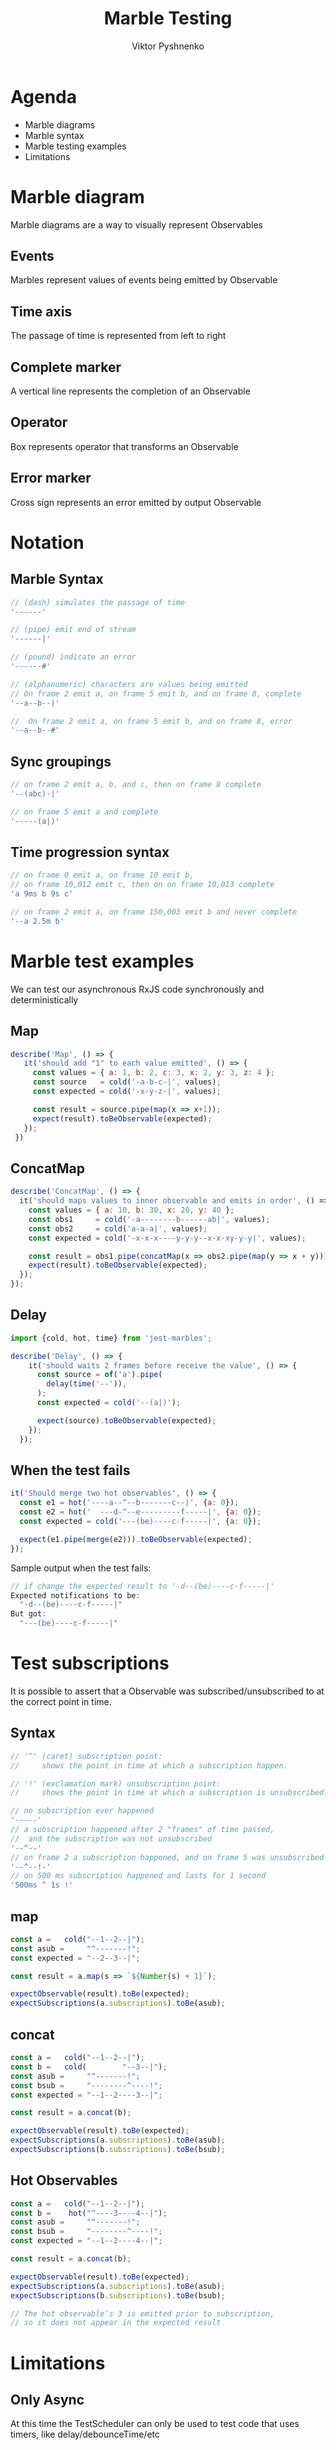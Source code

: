 #+Title: Marble Testing
#+Author: Viktor Pyshnenko
#+Email: viktor.pyshnenko@jivygroup.com

#+OPTIONS: reveal_center:t reveal_progress:t reveal_history:t reveal_control:t
#+OPTIONS: reveal_rolling_links:t reveal_keyboard:t reveal_overview:t num:nil
#+OPTIONS: reveal_width:1200 reveal_height:800
#+OPTIONS: toc:nil
#+REVEAL_MARGIN: 0.1
#+REVEAL_MIN_SCALE: 0.5
#+REVEAL_MAX_SCALE: 2.5
#+REVEAL_TRANS: cube
#+REVEAL_THEME: solarized
#+REVEAL_HLEVEL: 1
#+REVEAL_HEAD_PREAMBLE: <meta name="description" content="Org-Reveal Introduction.">
#+REVEAL_POSTAMBLE: <p> Created by yjwen. </p>
#+REVEAL_PLUGINS: (markdown notes highlight)
#+REVEAL_EXTRA_CSS: ./local.css
#+REVEAL_TITLE_SLIDE_BACKGROUND: ./images/title_bg.png


* Agenda
:PROPERTIES:
:CUSTOM_ID: agenda
:END:
- Marble diagrams
- Marble syntax
- Marble testing examples
- Limitations

* Marble diagram
:PROPERTIES:
:CUSTOM_ID: marble_diagram
:END:
Marble diagrams are a way to visually represent Observables
** Events
:PROPERTIES:
:CUSTOM_ID: marble_event
:END:
Marbles represent values of events being emitted by Observable
[[./images/diagram_events.png]]
** Time axis
:PROPERTIES:
:CUSTOM_ID: marble_time_axis
:END:
The passage of time is represented from left to right
[[./images/diagram_time_axis.png]]
** Complete marker
:PROPERTIES:
:CUSTOM_ID: marble_complete
:END:
A vertical line represents the completion of an Observable
[[./images/diagram_complete.png]]
** Operator
:PROPERTIES:
:CUSTOM_ID: marble_operator
:END:
Box represents operator that transforms an Observable
[[./images/diagram_operator.png]]
** Error marker
:PROPERTIES:
:CUSTOM_ID: marble_error
:END:
Cross sign represents an error emitted by output Observable
[[./images/diagram_error.png]]
* Notation
:PROPERTIES:
:CUSTOM_ID: notation
:END:
** Marble Syntax
:PROPERTIES:
:CUSTOM_ID: marble_syntax
:END:
#+BEGIN_SRC js
// (dash) simulates the passage of time
'------'

// (pipe) emit end of stream
'------|'

// (pound) indicate an error
'------#'

// (alphanumeric) characters are values being emitted
// On frame 2 emit a, on frame 5 emit b, and on frame 8, complete
'--a--b--|'

//  On frame 2 emit a, on frame 5 emit b, and on frame 8, error
'--a--b--#'
#+END_SRC
** Sync groupings
:PROPERTIES:
:CUSTOM_ID: sync groupings
:END:
#+BEGIN_SRC js
// on frame 2 emit a, b, and c, then on frame 8 complete
'--(abc)-|'

// on frame 5 emit a and complete
'-----(a|)'
#+END_SRC
** Time progression syntax
:PROPERTIES:
:CUSTOM_ID: time_progression_syntax
:END:
#+BEGIN_SRC js
// on frame 0 emit a, on frame 10 emit b, 
// on frame 10,012 emit c, then on on frame 10,013 complete 
'a 9ms b 9s c'

// on frame 2 emit a, on frame 150,003 emit b and never complete 
'--a 2.5m b'
#+END_SRC
* Marble test examples
:PROPERTIES:
:CUSTOM_ID: examples
:END:
We can test our asynchronous RxJS code synchronously and deterministically
** Map
:PROPERTIES:
:CUSTOM_ID: example_map
:END:
#+BEGIN_SRC js
 describe('Map', () => {
    it('should add "1" to each value emitted', () => {
      const values = { a: 1, b: 2, c: 3, x: 2, y: 3, z: 4 };
      const source   = cold('-a-b-c-|', values);
      const expected = cold('-x-y-z-|', values);

      const result = source.pipe(map(x => x+1));
      expect(result).toBeObservable(expected);
    });
  })
#+END_SRC
** ConcatMap
:PROPERTIES:
:CUSTOM_ID: example_concatmap
:END:
#+BEGIN_SRC js
  describe('ConcatMap', () => {
    it('should maps values to inner observable and emits in order', () => {
      const values = { a: 10, b: 30, x: 20, y: 40 };
      const obs1     = cold('-a--------b------ab|', values);
      const obs2     = cold('a-a-a|', values);
      const expected = cold('-x-x-x----y-y-y--x-x-xy-y-y|', values);

      const result = obs1.pipe(concatMap(x => obs2.pipe(map(y => x + y))));
      expect(result).toBeObservable(expected);
    });
  });
#+END_SRC
** Delay
:PROPERTIES:
:CUSTOM_ID: example_delay
:END:
#+BEGIN_SRC js
import {cold, hot, time} from 'jest-marbles';

describe('Delay', () => {
    it('should waits 2 frames before receive the value', () => {
      const source = of('a').pipe(
        delay(time('--')),
      );
      const expected = cold('--(a|)');

      expect(source).toBeObservable(expected);
    });
  });
#+END_SRC
** When the test fails
:PROPERTIES:
:CUSTOM_ID: example_fail
:END:
#+BEGIN_SRC js
it('Should merge two hot observables', () => {
  const e1 = hot('----a--^--b-------c--|', {a: 0});
  const e2 = hot('  ---d-^--e---------f-----|', {a: 0});
  const expected = cold('---(be)----c-f-----|', {a: 0});

  expect(e1.pipe(merge(e2))).toBeObservable(expected);
});
#+END_SRC
Sample output when the test fails:
#+BEGIN_SRC js
// if change the expected result to '-d--(be)----c-f-----|'
Expected notifications to be:
  "-d--(be)----c-f-----|"
But got:
  "---(be)----c-f-----|"
#+END_SRC

* Test subscriptions
:PROPERTIES:
:CUSTOM_ID: subscriptions
:END:
It is possible to assert
that a Observable  was subscribed/unsubscribed to at the correct point in time.
** Syntax
:PROPERTIES:
:CUSTOM_ID: subscriptions_notation
:END:
#+BEGIN_SRC js
// '^' (caret) subscription point: 
//     shows the point in time at which a subscription happen.

// '!' (exclamation mark) unsubscription point:
//     shows the point in time at which a subscription is unsubscribed.

// no subscription ever happened
'-----' 
// a subscription happened after 2 "frames" of time passed,
//  and the subscription was not unsubscribed
'--^--'
// on frame 2 a subscription happened, and on frame 5 was unsubscribed
'--^--!-'
// on 500 ms subscription happened and lasts for 1 second
'500ms ^ 1s !'
#+END_SRC
** map
:PROPERTIES:
:CUSTOM_ID: subscriptions_map
:END:
#+BEGIN_SRC js
const a =   cold("--1--2--|");
const asub =     "^-------!";
const expected = "--2--3--|";

const result = a.map(s => `${Number(s) + 1}`);

expectObservable(result).toBe(expected);
expectSubscriptions(a.subscriptions).toBe(asub);
#+END_SRC
** concat
:PROPERTIES:
:CUSTOM_ID: subscriptions_concat
:END:
#+BEGIN_SRC js
const a =   cold("--1--2--|");
const b =   cold(        "--3--|");
const asub =     "^-------!";
const bsub =     "--------^----!";
const expected = "--1--2----3--|";

const result = a.concat(b);

expectObservable(result).toBe(expected);
expectSubscriptions(a.subscriptions).toBe(asub);
expectSubscriptions(b.subscriptions).toBe(bsub);
#+END_SRC
** Hot Observables
:PROPERTIES:
:CUSTOM_ID: subscriptions_hot
:END:
#+BEGIN_SRC js
const a =   cold("--1--2--|");
const b =    hot("^----3----4--|");
const asub =     "^-------!";
const bsub =     "--------^----!";
const expected = "--1--2----4--|";

const result = a.concat(b);

expectObservable(result).toBe(expected);
expectSubscriptions(a.subscriptions).toBe(asub);
expectSubscriptions(b.subscriptions).toBe(bsub);

// The hot observable’s 3 is emitted prior to subscription,
// so it does not appear in the expected result
#+END_SRC
* Limitations
:PROPERTIES:
:CUSTOM_ID: limitation
:END:
** Only Async
:PROPERTIES:
:CUSTOM_ID: limitation_only_async
:END:
At this time the TestScheduler can only be used to test code that uses timers, like delay/debounceTime/etc
** delay(0) forbidden
:PROPERTIES:
:CUSTOM_ID: limitation_delay0
:END:
You also can't currently assert delays of zero, even with AsyncScheduler, e.g. delay(0)
** No Promises
:PROPERTIES:
:CUSTOM_ID: limitation_no_promises
:END:
 If the code consumes a Promise or does scheduling with AsapScheduler/AnimationFrameScheduler/etc it cannot be reliably tested 
** Synchronous Notification limitations
:PROPERTIES:
:CUSTOM_ID: limitation_sync
:END:
- each of the parenthesis-enclosed groups of values spans four actual frames
- there must be a sufficient number of frames separating the values
#+BEGIN_SRC js
const a =   cold("-1-----2----|");
const b =   cold("-3-----4----|");
const asub =     "^-----------!";
const bsub =     "^-----------!";
const expected = "-(13)--(24)-|";

const result = a.merge(b);

expectObservable(result).toBe(expected);
expectSubscriptions(a.subscriptions).toBe(asub);
expectSubscriptions(b.subscriptions).toBe(bsub);
#+END_SRC

* Thank you
:PROPERTIES:
:CUSTOM_ID: thanks
:END:
